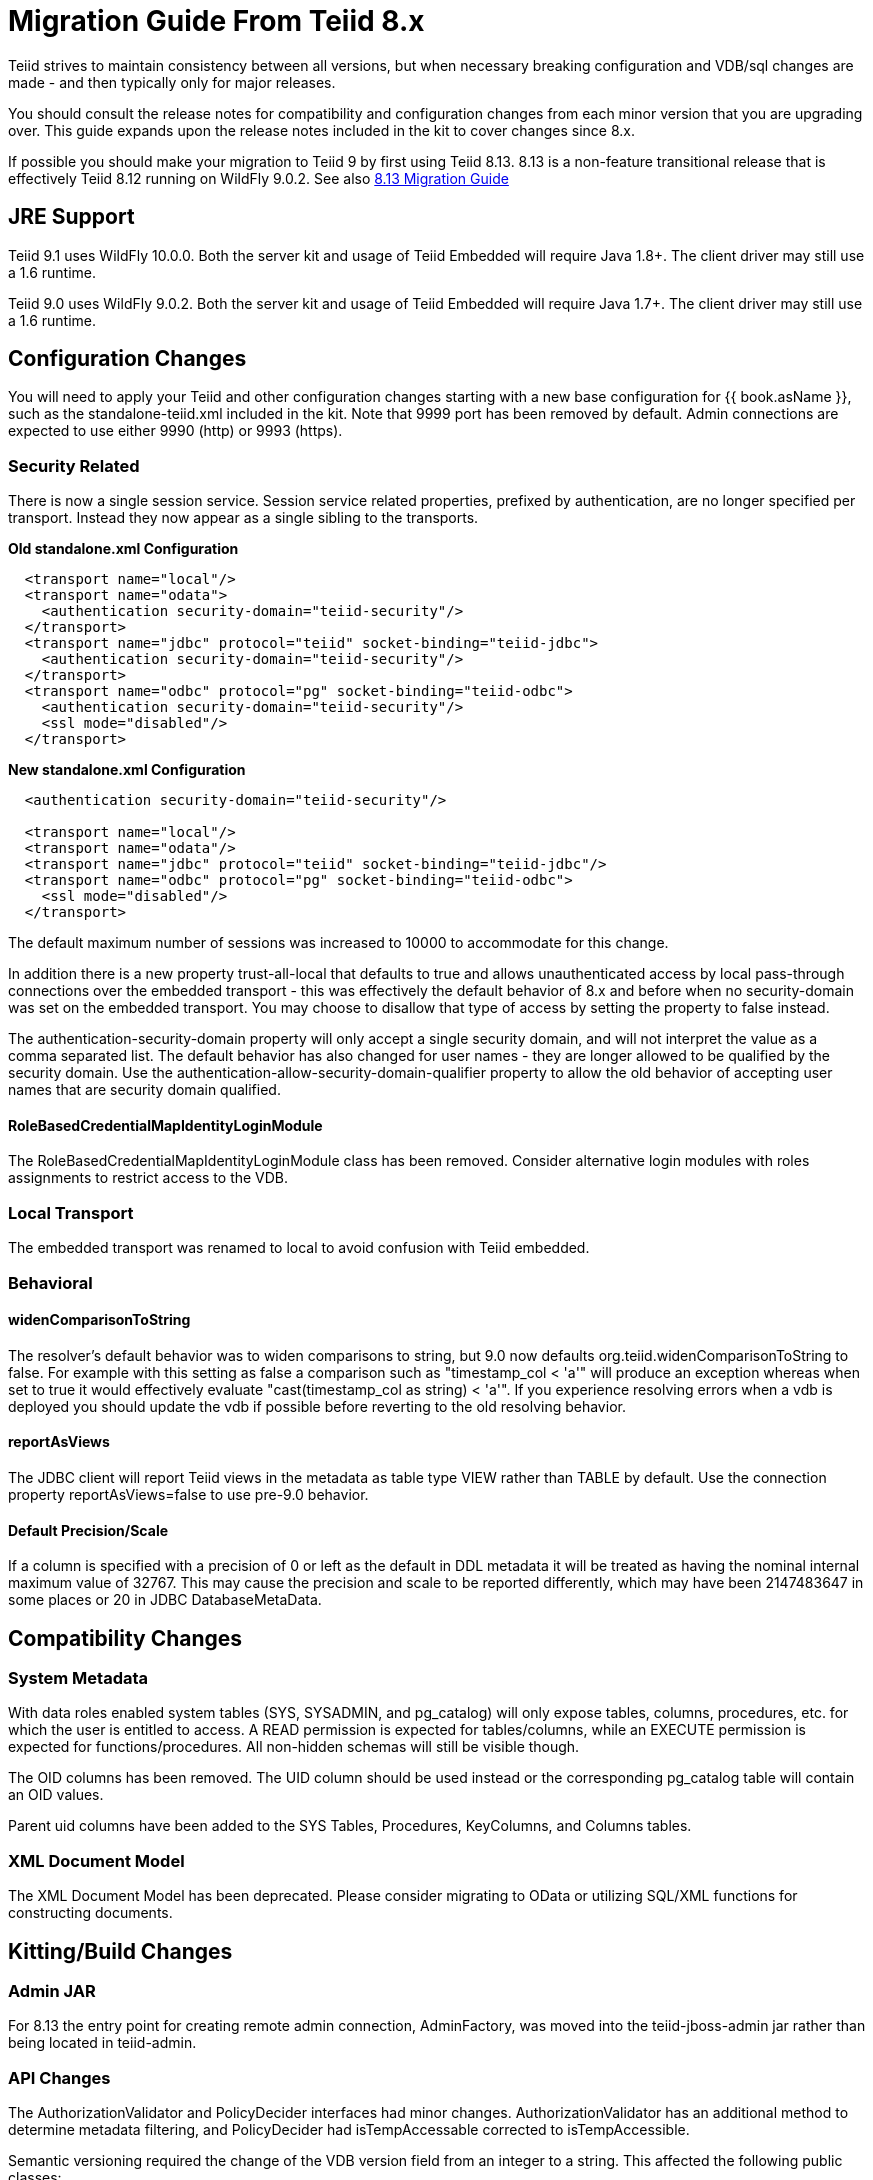 
= Migration Guide From Teiid 8.x

Teiid strives to maintain consistency between all versions, but when necessary breaking configuration and VDB/sql changes are made - and then typically only for major releases. 

You should consult the release notes for compatibility and configuration changes from each minor version that you are upgrading over.  This guide expands upon the release notes included in the kit to cover changes since 8.x.

If possible you should make your migration to Teiid 9 by first using Teiid 8.13.  8.13 is a non-feature transitional release that is effectively Teiid 8.12 running on WildFly 9.0.2.  See also https://docs.jboss.org/author/display/teiid813final/Migration+Guide+From+Teiid+8.12[8.13 Migration Guide]

== JRE Support

Teiid 9.1 uses WildFly 10.0.0. Both the server kit and usage of Teiid Embedded will require Java 1.8+. The client driver may still use a 1.6 runtime.

Teiid 9.0 uses WildFly 9.0.2. Both the server kit and usage of Teiid Embedded will require Java 1.7+. The client driver may still use a 1.6 runtime.

== Configuration Changes

You will need to apply your Teiid and other configuration changes starting with a new base configuration for {{ book.asName }}, such as the standalone-teiid.xml included in the kit.  Note that 9999 port has been removed by default.  Admin connections are expected to use either 9990 (http) or 9993 (https).

=== Security Related

There is now a single session service. Session service related properties, prefixed by authentication, are no longer specified per transport. Instead they now appear as a single sibling to the transports.

[source,xml]
.*Old standalone.xml Configuration*
----
  <transport name="local"/>
  <transport name="odata">
    <authentication security-domain="teiid-security"/>
  </transport>
  <transport name="jdbc" protocol="teiid" socket-binding="teiid-jdbc">
    <authentication security-domain="teiid-security"/>
  </transport>
  <transport name="odbc" protocol="pg" socket-binding="teiid-odbc">
    <authentication security-domain="teiid-security"/>
    <ssl mode="disabled"/>
  </transport>
----

[source,xml]
.*New standalone.xml Configuration*
----
  <authentication security-domain="teiid-security"/>

  <transport name="local"/>
  <transport name="odata"/>
  <transport name="jdbc" protocol="teiid" socket-binding="teiid-jdbc"/>
  <transport name="odbc" protocol="pg" socket-binding="teiid-odbc">
    <ssl mode="disabled"/>
  </transport>
----

The default maximum number of sessions was increased to 10000 to accommodate for this change.

In addition there is a new property trust-all-local that defaults to true and allows unauthenticated access by local pass-through connections over the embedded transport - this was effectively the default behavior of 8.x and before when no security-domain was set on the embedded transport. You may choose to disallow that type of access by setting the property to false instead.

The authentication-security-domain property will only accept a single security domain, and will not interpret the value as a comma separated list.  
The default behavior has also changed for user names - they are longer allowed to be qualified by the security domain.  Use the
authentication-allow-security-domain-qualifier property to allow the old behavior of accepting user names that are security domain qualified.

==== RoleBasedCredentialMapIdentityLoginModule 

The RoleBasedCredentialMapIdentityLoginModule class has been removed.  Consider alternative login modules with roles assignments to restrict access to the VDB.

=== Local Transport

The embedded transport was renamed to local to avoid confusion with Teiid embedded.

=== Behavioral

==== widenComparisonToString

The resolver’s default behavior was to widen comparisons to string, but 9.0 now defaults org.teiid.widenComparisonToString to false. For example with this setting as false a comparison such as "timestamp_col < 'a'" will produce an exception whereas when set to true it would effectively evaluate "cast(timestamp_col as string) < 'a'". If you experience resolving errors when a vdb is deployed you should update the vdb if possible before reverting to the old resolving behavior.

==== reportAsViews

The JDBC client will report Teiid views in the metadata as table type VIEW rather than TABLE by default.  Use the connection property reportAsViews=false to use pre-9.0 behavior.

==== Default Precision/Scale

If a column is specified with a precision of 0 or left as the default in DDL metadata it will be treated as having the nominal internal maximum value of 32767.  
This may cause the precision and scale to be reported differently, which may have been 2147483647 in some places or 20 in JDBC DatabaseMetaData. 

== Compatibility Changes

=== System Metadata

With data roles enabled system tables (SYS, SYSADMIN, and pg_catalog) will only expose tables, columns, procedures, etc. for which the user is entitled to access.  A READ permission is expected for tables/columns, while an EXECUTE permission is expected for functions/procedures.  All non-hidden schemas will still be visible though.

The OID columns has been removed.  The UID column should be used instead or the corresponding pg_catalog table will contain an OID values.

Parent uid columns have been added to the SYS Tables, Procedures, KeyColumns, and Columns tables.

=== XML Document Model

The XML Document Model has been deprecated.  Please consider migrating to OData or utilizing SQL/XML functions for constructing documents.

== Kitting/Build Changes

=== Admin JAR

For 8.13 the entry point for creating remote admin connection, AdminFactory, was moved into the teiid-jboss-admin jar rather than being located in teiid-admin.

=== API Changes

The AuthorizationValidator and PolicyDecider interfaces had minor changes.  AuthorizationValidator has an additional method to determine metadata filtering, and PolicyDecider had isTempAccessable corrected to isTempAccessible.

Semantic versioning required the change of the VDB version field from an integer to a string.  This affected the following public classes: 

VDB
Session
EventListener
VDBImport
ExecutionContext
MetadataRepository

There are also duplicate/deprecated methods on:

EventDistributor
Admin

Using the TranslatorProperty annotation without a setter now requires that readOnly=true be set on the annotation.

The JDBC DatabaseMetaData and CommandContext getUserName methods will now return just the base user name without the security domain. 

=== Embedded Kit

The Embedded Kit has been removed.  You should follow the https://github.com/teiid/teiid-embedded-examples[Embedded Examples] to use maven to pull the dependencies you need for your project.

There were extensive changes in dependency management for how the project is built.  These changes allowed us to remove the need for resource adapter jars built with the lib classifier.  If you need to reference these artifacts from maven, just omit the classifier.

=== Legacy Drivers

The drivers for JRE 1.4/1.5 systems have been discontinued. If you still need a client for those platforms, you should use the appropriate 8.x driver.

=== OData

The OData v2 war based upon odata4j has been removed.  You should utilize the OData v4 war service instead.

The names of the wars have been changed to strip version information - this makes it easier to capture a deployment-overlay in the configuration such that it won't be changed from one Teiid version to the next.

teiid-odata-odata2.war has become teiid-odata.war
teiid-olingo-odata4.war has become teiid-olingo-odata4.war

To change properties in an web.xml file or add other files to the default odata war, you should use a {{ book.asDocRoot }}/Deployment+Overlays[deployment overlay] instead.

=== Materialization

The semantic versioning change requires the materialization status tables to change their version column from an integer to string.  Both the source and the source model will need to be updated with the column type change.
